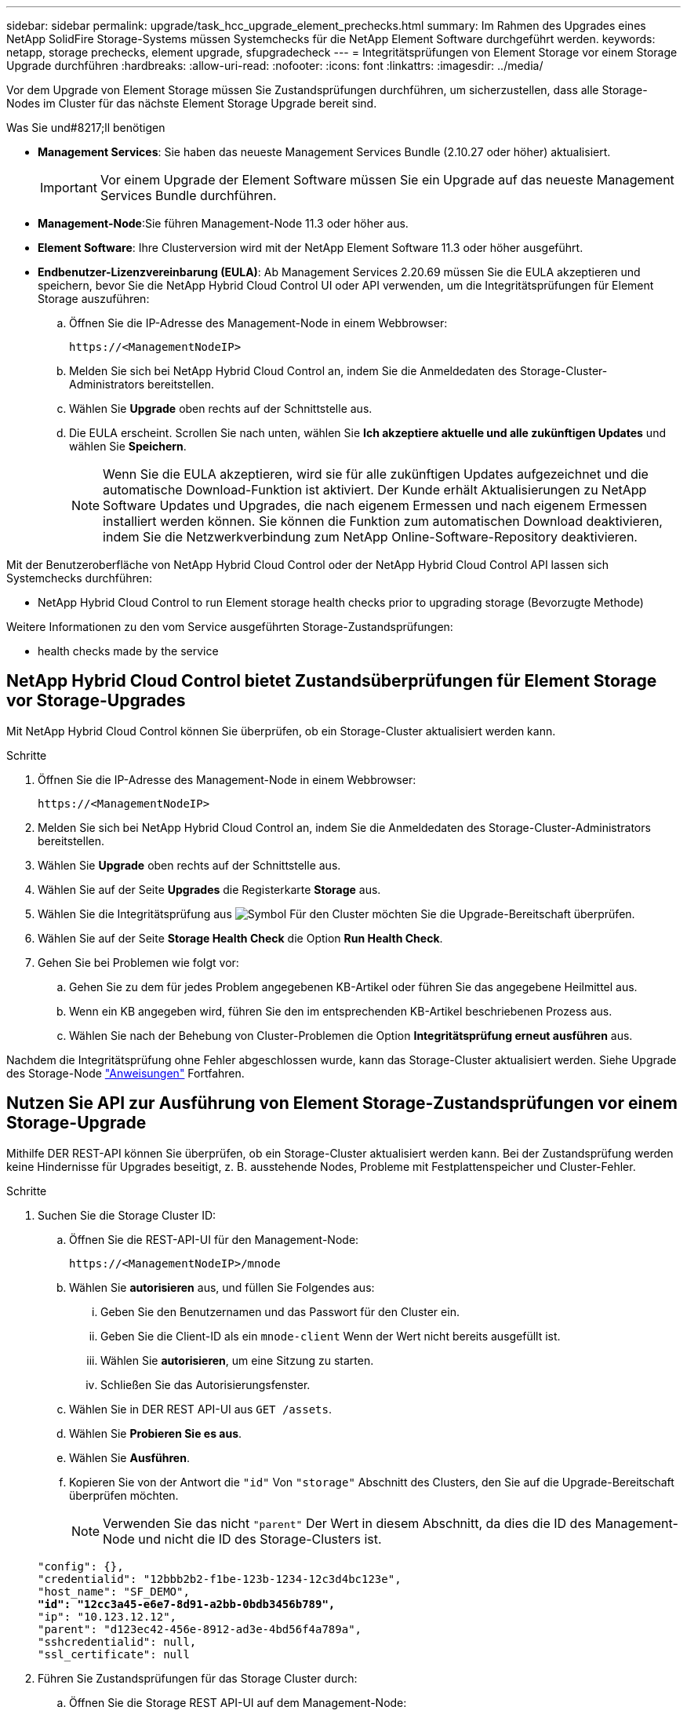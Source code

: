 ---
sidebar: sidebar 
permalink: upgrade/task_hcc_upgrade_element_prechecks.html 
summary: Im Rahmen des Upgrades eines NetApp SolidFire Storage-Systems müssen Systemchecks für die NetApp Element Software durchgeführt werden. 
keywords: netapp, storage prechecks, element upgrade, sfupgradecheck 
---
= Integritätsprüfungen von Element Storage vor einem Storage Upgrade durchführen
:hardbreaks:
:allow-uri-read: 
:nofooter: 
:icons: font
:linkattrs: 
:imagesdir: ../media/


[role="lead"]
Vor dem Upgrade von Element Storage müssen Sie Zustandsprüfungen durchführen, um sicherzustellen, dass alle Storage-Nodes im Cluster für das nächste Element Storage Upgrade bereit sind.

.Was Sie und#8217;ll benötigen
* *Management Services*: Sie haben das neueste Management Services Bundle (2.10.27 oder höher) aktualisiert.
+

IMPORTANT: Vor einem Upgrade der Element Software müssen Sie ein Upgrade auf das neueste Management Services Bundle durchführen.

* *Management-Node*:Sie führen Management-Node 11.3 oder höher aus.
* *Element Software*: Ihre Clusterversion wird mit der NetApp Element Software 11.3 oder höher ausgeführt.
* *Endbenutzer-Lizenzvereinbarung (EULA)*: Ab Management Services 2.20.69 müssen Sie die EULA akzeptieren und speichern, bevor Sie die NetApp Hybrid Cloud Control UI oder API verwenden, um die Integritätsprüfungen für Element Storage auszuführen:
+
.. Öffnen Sie die IP-Adresse des Management-Node in einem Webbrowser:
+
[listing]
----
https://<ManagementNodeIP>
----
.. Melden Sie sich bei NetApp Hybrid Cloud Control an, indem Sie die Anmeldedaten des Storage-Cluster-Administrators bereitstellen.
.. Wählen Sie *Upgrade* oben rechts auf der Schnittstelle aus.
.. Die EULA erscheint. Scrollen Sie nach unten, wählen Sie *Ich akzeptiere aktuelle und alle zukünftigen Updates* und wählen Sie *Speichern*.
+

NOTE: Wenn Sie die EULA akzeptieren, wird sie für alle zukünftigen Updates aufgezeichnet und die automatische Download-Funktion ist aktiviert. Der Kunde erhält Aktualisierungen zu NetApp Software Updates und Upgrades, die nach eigenem Ermessen und nach eigenem Ermessen installiert werden können. Sie können die Funktion zum automatischen Download deaktivieren, indem Sie die Netzwerkverbindung zum NetApp Online-Software-Repository deaktivieren.





Mit der Benutzeroberfläche von NetApp Hybrid Cloud Control oder der NetApp Hybrid Cloud Control API lassen sich Systemchecks durchführen:

*  NetApp Hybrid Cloud Control to run Element storage health checks prior to upgrading storage (Bevorzugte Methode)


Weitere Informationen zu den vom Service ausgeführten Storage-Zustandsprüfungen:

*  health checks made by the service




== NetApp Hybrid Cloud Control bietet Zustandsüberprüfungen für Element Storage vor Storage-Upgrades

Mit NetApp Hybrid Cloud Control können Sie überprüfen, ob ein Storage-Cluster aktualisiert werden kann.

.Schritte
. Öffnen Sie die IP-Adresse des Management-Node in einem Webbrowser:
+
[listing]
----
https://<ManagementNodeIP>
----
. Melden Sie sich bei NetApp Hybrid Cloud Control an, indem Sie die Anmeldedaten des Storage-Cluster-Administrators bereitstellen.
. Wählen Sie *Upgrade* oben rechts auf der Schnittstelle aus.
. Wählen Sie auf der Seite *Upgrades* die Registerkarte *Storage* aus.
. Wählen Sie die Integritätsprüfung aus image:hcc_healthcheck_icon.png["Symbol"] Für den Cluster möchten Sie die Upgrade-Bereitschaft überprüfen.
. Wählen Sie auf der Seite *Storage Health Check* die Option *Run Health Check*.
. Gehen Sie bei Problemen wie folgt vor:
+
.. Gehen Sie zu dem für jedes Problem angegebenen KB-Artikel oder führen Sie das angegebene Heilmittel aus.
.. Wenn ein KB angegeben wird, führen Sie den im entsprechenden KB-Artikel beschriebenen Prozess aus.
.. Wählen Sie nach der Behebung von Cluster-Problemen die Option *Integritätsprüfung erneut ausführen* aus.




Nachdem die Integritätsprüfung ohne Fehler abgeschlossen wurde, kann das Storage-Cluster aktualisiert werden. Siehe Upgrade des Storage-Node link:task_hcc_upgrade_element_software.html["Anweisungen"] Fortfahren.



== Nutzen Sie API zur Ausführung von Element Storage-Zustandsprüfungen vor einem Storage-Upgrade

Mithilfe DER REST-API können Sie überprüfen, ob ein Storage-Cluster aktualisiert werden kann. Bei der Zustandsprüfung werden keine Hindernisse für Upgrades beseitigt, z. B. ausstehende Nodes, Probleme mit Festplattenspeicher und Cluster-Fehler.

.Schritte
. Suchen Sie die Storage Cluster ID:
+
.. Öffnen Sie die REST-API-UI für den Management-Node:
+
[listing]
----
https://<ManagementNodeIP>/mnode
----
.. Wählen Sie *autorisieren* aus, und füllen Sie Folgendes aus:
+
... Geben Sie den Benutzernamen und das Passwort für den Cluster ein.
... Geben Sie die Client-ID als ein `mnode-client` Wenn der Wert nicht bereits ausgefüllt ist.
... Wählen Sie *autorisieren*, um eine Sitzung zu starten.
... Schließen Sie das Autorisierungsfenster.


.. Wählen Sie in DER REST API-UI aus `GET /assets`.
.. Wählen Sie *Probieren Sie es aus*.
.. Wählen Sie *Ausführen*.
.. Kopieren Sie von der Antwort die `"id"` Von `"storage"` Abschnitt des Clusters, den Sie auf die Upgrade-Bereitschaft überprüfen möchten.
+

NOTE: Verwenden Sie das nicht `"parent"` Der Wert in diesem Abschnitt, da dies die ID des Management-Node und nicht die ID des Storage-Clusters ist.

+
[listing, subs="+quotes"]
----
"config": {},
"credentialid": "12bbb2b2-f1be-123b-1234-12c3d4bc123e",
"host_name": "SF_DEMO",
*"id": "12cc3a45-e6e7-8d91-a2bb-0bdb3456b789",*
"ip": "10.123.12.12",
"parent": "d123ec42-456e-8912-ad3e-4bd56f4a789a",
"sshcredentialid": null,
"ssl_certificate": null
----


. Führen Sie Zustandsprüfungen für das Storage Cluster durch:
+
.. Öffnen Sie die Storage REST API-UI auf dem Management-Node:
+
[listing]
----
https://<ManagementNodeIP>/storage/1/
----
.. Wählen Sie *autorisieren* aus, und füllen Sie Folgendes aus:
+
... Geben Sie den Benutzernamen und das Passwort für den Cluster ein.
... Geben Sie die Client-ID als ein `mnode-client` Wenn der Wert nicht bereits ausgefüllt ist.
... Wählen Sie *autorisieren*, um eine Sitzung zu starten.
... Schließen Sie das Autorisierungsfenster.


.. Wählen Sie *POST/Health-Checks*.
.. Wählen Sie *Probieren Sie es aus*.
.. Geben Sie im Feld Parameter die Storage-Cluster-ID ein, die in Schritt 1 erhalten wurde.
+
[listing]
----
{
  "config": {},
  "storageId": "123a45b6-1a2b-12a3-1234-1a2b34c567d8"
}
----
.. Wählen Sie *Ausführen* aus, um eine Integritätsprüfung auf dem angegebenen Speichercluster auszuführen.
+
Die Antwort sollte Status als angeben `initializing`:

+
[listing]
----
{
  "_links": {
    "collection": "https://10.117.149.231/storage/1/health-checks",
    "log": "https://10.117.149.231/storage/1/health-checks/358f073f-896e-4751-ab7b-ccbb5f61f9fc/log",
    "self": "https://10.117.149.231/storage/1/health-checks/358f073f-896e-4751-ab7b-ccbb5f61f9fc"
  },
  "config": {},
  "dateCompleted": null,
  "dateCreated": "2020-02-21T22:11:15.476937+00:00",
  "healthCheckId": "358f073f-896e-4751-ab7b-ccbb5f61f9fc",
  "state": "initializing",
  "status": null,
  "storageId": "c6d124b2-396a-4417-8a47-df10d647f4ab",
  "taskId": "73f4df64-bda5-42c1-9074-b4e7843dbb77"
}
----
.. Kopieren Sie die `healthCheckID` Das ist Teil der Antwort.


. Überprüfen Sie die Ergebnisse der Zustandsprüfungen:
+
.. Wählen Sie *GET ​/Health-checks​/{healtCheckId}* aus.
.. Wählen Sie *Probieren Sie es aus*.
.. Geben Sie im Feld Parameter die ID für die Integritätsprüfung ein.
.. Wählen Sie *Ausführen*.
.. Blättern Sie zum unteren Rand des Antwortkörpers.
+
Wenn alle Zustandsprüfungen erfolgreich sind, ähnelt die Rückkehr dem folgenden Beispiel:

+
[listing]
----
"message": "All checks completed successfully.",
"percent": 100,
"timestamp": "2020-03-06T00:03:16.321621Z"
----


. Wenn der `message` „Return“ gibt an, dass im Hinblick auf den Cluster-Systemzustand Probleme aufgetreten sind. Führen Sie folgende Schritte aus:
+
.. Wählen Sie *GET ​/Health-checks​/{healtCheckId}/log* aus
.. Wählen Sie *Probieren Sie es aus*.
.. Geben Sie im Feld Parameter die ID für die Integritätsprüfung ein.
.. Wählen Sie *Ausführen*.
.. Überprüfen Sie alle bestimmten Fehler und erhalten Sie die zugehörigen KB-Artikellinks.
.. Gehen Sie zu dem für jedes Problem angegebenen KB-Artikel oder führen Sie das angegebene Heilmittel aus.
.. Wenn ein KB angegeben wird, führen Sie den im entsprechenden KB-Artikel beschriebenen Prozess aus.
.. Nachdem Sie Cluster-Probleme behoben haben, führen Sie wieder *GET ​/Health-checks​/{healtCheckId}/log* aus.






== Storage-Systemprüfungen, die vom Service durchgeführt werden

Bei den Storage-Zustandsprüfungen werden die folgenden Prüfungen pro Cluster durchgeführt.

|===
| Prüfen Sie Den Namen | Node/Cluster | Beschreibung 


| Check_async_Results | Cluster | Überprüft, ob die Anzahl der asynchronen Ergebnisse in der Datenbank unter einer Schwellennummer liegt. 


| „Check_Cluster_Fehlerbeseitigung“ | Cluster | Stellt sicher, dass keine Fehler beim Blockieren von Cluster beim Upgrade auftreten (wie in Element Source definiert) 


| Check_Upload_Speed | Knoten | Misst die Upload-Geschwindigkeit zwischen dem Storage-Node und dem Management-Node. 


| Connection_Speed_Check | Knoten | Stellt sicher, dass Nodes mit dem Management-Node verbunden sind, der Upgrade-Pakete bereitstellt, und schätzt die Verbindungsgeschwindigkeit. 


| Check_Cores | Knoten | Überprüft auf den Kernel Crash Dump und die Core-Dateien auf dem Node. Die Prüfung schlägt bei Abstürzen in einem der letzten Zeit (Schwellenwert 7 Tage) fehl. 


| Prüfen Sie_root_Disk_space | Knoten | Überprüft, ob das Root-Dateisystem über genügend freien Speicherplatz verfügt, um ein Upgrade durchzuführen. 


| Überprüfen Sie_var_log_Disk_space | Knoten | Überprüft das `/var/log` Freier Speicherplatz entspricht einem prozentualen freien Schwellenwert. Wenn dies nicht der Fall ist, dreht sich die Prüfung und löscht ältere Protokolle, um unter den Schwellenwert zu fallen. Die Prüfung schlägt fehl, wenn die Erstellung von ausreichend freiem Speicherplatz nicht erfolgreich ist. 


| Prüfung_ausstehend_Knoten | Cluster | Stellt sicher, dass keine ausstehenden Nodes im Cluster vorhanden sind. 
|===
[discrete]
== Weitere Informationen

* https://www.netapp.com/data-storage/solidfire/documentation["Seite „SolidFire und Element Ressourcen“"^]
* https://docs.netapp.com/us-en/vcp/index.html["NetApp Element Plug-in für vCenter Server"^]

